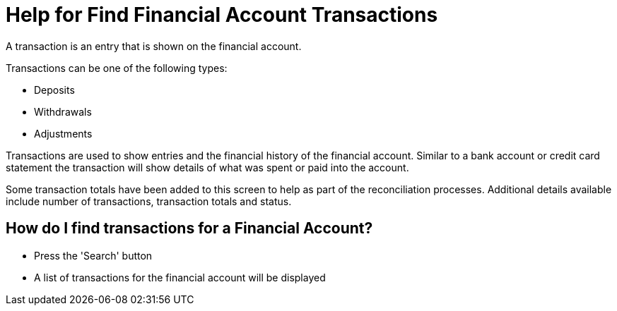 ////
Licensed to the Apache Software Foundation (ASF) under one
or more contributor license agreements.  See the NOTICE file
distributed with this work for additional information
regarding copyright ownership.  The ASF licenses this file
to you under the Apache License, Version 2.0 (the
"License"); you may not use this file except in compliance
with the License.  You may obtain a copy of the License at

http://www.apache.org/licenses/LICENSE-2.0

Unless required by applicable law or agreed to in writing,
software distributed under the License is distributed on an
"AS IS" BASIS, WITHOUT WARRANTIES OR CONDITIONS OF ANY
KIND, either express or implied.  See the License for the
specific language governing permissions and limitations
under the License.
////

= Help for Find Financial Account Transactions
A transaction is an entry that is shown on the financial account.

Transactions can be one of the following types:

* Deposits
* Withdrawals
* Adjustments

Transactions are used to show entries and the financial history of the financial account.
Similar to a bank account or credit card statement the transaction will show details of what was spent or paid into the account.

Some transaction totals have been added to this screen to help as part of the reconciliation processes.
Additional details available include number of transactions, transaction totals and status.

== How do I find transactions for a Financial Account?
* Press the 'Search' button
* A list of transactions for the financial account will be displayed
